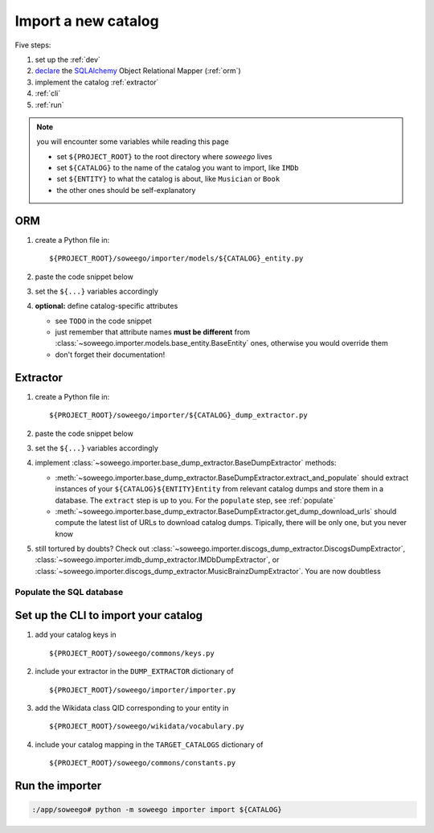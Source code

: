 .. _new:

Import a new catalog
====================

Five steps:

1. set up the :ref:`dev`
2. `declare <https://docs.sqlalchemy.org/en/13/orm/tutorial.html#declare-a-mapping>`_
   the `SQLAlchemy <https://www.sqlalchemy.org/>`_
   Object Relational Mapper
   (:ref:`orm`)
3. implement the catalog :ref:`extractor`
4. :ref:`cli`
5. :ref:`run`

.. note::

   you will encounter some variables while reading this page

   - set ``${PROJECT_ROOT}`` to the root directory where *soweego* lives
   - set ``${CATALOG}`` to the name of the catalog you want to import, like ``IMDb``
   - set ``${ENTITY}`` to what the catalog is about, like ``Musician`` or ``Book``
   - the other ones should be self-explanatory


.. _orm:

ORM
---

1. create a Python file in::

   ${PROJECT_ROOT}/soweego/importer/models/${CATALOG}_entity.py

2. paste the code snippet below
3. set the ``${...}`` variables accordingly
4. **optional:** define catalog-specific attributes

   - see ``TODO`` in the code snippet
   - just remember that attribute names **must be different** from
     :class:`~soweego.importer.models.base_entity.BaseEntity` ones,
     otherwise you would override them
   - don't forget their documentation!

.. code-block::
   :force:

   #!/usr/bin/env python3
   # -*- coding: utf-8 -*-

   """`${CATALOG} <${CATALOG_HOME_URL}>`_
   `SQLAlchemy <https://www.sqlalchemy.org/>`_ ORM entities."""

   __author__ = '${YOUR_NAME_HERE}'
   __email__ = '${YOUR_EMAIL_HERE}'
   __version__ = '1.0'
   __license__ = 'GPL-3.0'
   __copyright__ = 'Copyleft ${YEAR}, ${YOUR_NAME_HERE}'

   from sqlalchemy import Column, String

   from soweego.importer.models.base_entity import BaseEntity

   ${ENTITY}_TABLE = '${CATALOG}_${ENTITY}'

   class ${CATALOG}${ENTITY}Entity(BaseEntity):
       """A ${CATALOG} ${ENTITY}.
       It comes from the ${CATALOG_DUMP_FILE} dataset.
       See the `download page <${CATALOG_DOWNLOAD_URL}>`_.

       **Attributes:**

       - **birth_place** (string(255)) - a birth place

       """

       __tablename__ = ${ENTITY}_TABLE
       __mapper_args__ = {
           'polymorphic_identity': __tablename__,
           'concrete': True
       }

       # TODO Optional: define catalog-specific attributes here
       # For instance:
       birth_place = Column(String(255))


.. _extractor:

Extractor
---------

1. create a Python file in::

   ${PROJECT_ROOT}/soweego/importer/${CATALOG}_dump_extractor.py

2. paste the code snippet below
3. set the ``${...}`` variables accordingly
4. implement
   :class:`~soweego.importer.base_dump_extractor.BaseDumpExtractor` methods:

   -  :meth:`~soweego.importer.base_dump_extractor.BaseDumpExtractor.extract_and_populate`
      should extract instances of your ``${CATALOG}${ENTITY}Entity``
      from relevant catalog dumps and store them in a database.
      The ``extract`` step is up to you.
      For the ``populate`` step, see :ref:`populate`
   -  :meth:`~soweego.importer.base_dump_extractor.BaseDumpExtractor.get_dump_download_urls`
      should compute the latest list of URLs to download catalog dumps.
      Tipically, there will be only one, but you never know
   
5. still tortured by doubts? Check out
   :class:`~soweego.importer.discogs_dump_extractor.DiscogsDumpExtractor`,
   :class:`~soweego.importer.imdb_dump_extractor.IMDbDumpExtractor`,
   or
   :class:`~soweego.importer.discogs_dump_extractor.MusicBrainzDumpExtractor`.
   You are now doubtless

.. code-block::
   :force:

   #!/usr/bin/env python3
   # -*- coding: utf-8 -*-

   """`${CATALOG} <${CATALOG_HOME_URL}>`_
   `SQLAlchemy <https://www.sqlalchemy.org/>`_ ORM entities."""

   __author__ = '${YOUR_NAME_HERE}'
   __email__ = '${YOUR_EMAIL_HERE}'
   __version__ = '1.0'
   __license__ = 'GPL-3.0'
   __copyright__ = 'Copyleft ${YEAR}, ${YOUR_NAME_HERE}'

   from soweego.importer.base_dump_extractor import BaseDumpExtractor


   class ${CATALOG}DumpExtractor(BaseDumpExtractor):
       """Download ${CATALOG} dumps, extract data, and
       populate a database instance.
       """

       def extract_and_populate(
               self, dump_file_paths: List[str], resolve: bool
       ) -> None:
           # TODO implement!

       def get_dump_download_urls(self) -> Optional[List[str]]:
           # TODO implement!


.. _populate:

Populate the SQL database
~~~~~~~~~~~~~~~~~~~~~~~~~

.. code-block::
   :force:

   from sqlalchemy.exc import SQLAlchemyError

   from soweego.commons.db_manager import DBManager
   from soweego.importer.base_dump_extractor import BaseDumpExtractor


   class ${CATALOG}DumpExtractor(BaseDumpExtractor):

      def extract_and_populate(
              self, dump_file_paths: List[str], resolve: bool
      ) -> None:

          # The `extract` step should build a list of entities
          # For instance:
          entities = _extract_from(dump_file_paths)

          # 1. Get a `DBManager` instance
          db_manager = DBManager()

          # 2. Drop & recreate database tables
          db_manager.drop(${CATALOG}${ENTITY})
          db_manager.create(${CATALOG}${ENTITY})

          # 3. Create a session, AKA a database transaction
          session = db_manager.new_session()

          try:
              # 4. Add a list of entities to the session
              session.bulk_save_objects(entities)

              # 5. Commit the session
              session.commit()

          except SQLAlchemyError as error:
              # 6. Handle transaction errors
              # For instance: (are you serious? Don't do this)
              print(f'There was an error: {error}')

              session.rollback()

          finally:
              session.close()


.. _cli:

Set up the CLI to import your catalog
-------------------------------------

1. add your catalog keys in ::

   ${PROJECT_ROOT}/soweego/commons/keys.py

.. code-block::
   :force:

   # Supported catalogs
   MUSICBRAINZ = 'musicbrainz'
   ...
   ${CATALOG} = '${CATALOG}'

   # Supported entities
   # People
   ACTOR = 'actor'
   ...
   ${ENTITY} = '${ENTITY}'

2. include your extractor in the ``DUMP_EXTRACTOR`` dictionary of ::

   ${PROJECT_ROOT}/soweego/importer/importer.py

.. code-block::
   :force:

   DUMP_EXTRACTOR = {
       keys.MUSICBRAINZ: MusicBrainzDumpExtractor,
       ...
       keys.${CATALOG}: ${CATALOG}DumpExtractor
   }

3. add the Wikidata class QID corresponding to your entity in ::

   ${PROJECT_ROOT}/soweego/wikidata/vocabulary.py

.. code-block::
   :force:

   # Class QID of supported entities
   # People
   ACTOR_QID = 'Q33999'
   ...
   ${ENTITY}_QID = '${QID}'

4. include your catalog mapping in the ``TARGET_CATALOGS`` dictionary of ::

   ${PROJECT_ROOT}/soweego/commons/constants.py

.. code-block::
   :force:

   keys.MUSICBRAINZ: {
           keys.MUSICIAN: {
               keys.CLASS_QID: vocabulary.MUSICIAN_QID,
               keys.MAIN_ENTITY: MusicBrainzArtistEntity,
               keys.LINK_ENTITY: MusicBrainzArtistLinkEntity,
               keys.NLP_ENTITY: None,
               keys.RELATIONSHIP_ENTITY: MusicBrainzReleaseGroupArtistRelationship,
               keys.WORK_TYPE: keys.MUSICAL_WORK,
           },
           ...
   },
   keys.${CATALOG}: {
           keys.${ENTITY}: {
               keys.CLASS_QID: vocabulary.${ENTITY}_QID,
               keys.MAIN_ENTITY: ${CATALOG}${ENTITY}Entity,
               keys.LINK_ENTITY: None,
               keys.NLP_ENTITY: None,
               keys.RELATIONSHIP_ENTITY: None,
               keys.WORK_TYPE: None,
           },
   },


.. _run:

Run the importer
----------------

.. code-block:: text

   :/app/soweego# python -m soweego importer import ${CATALOG}
